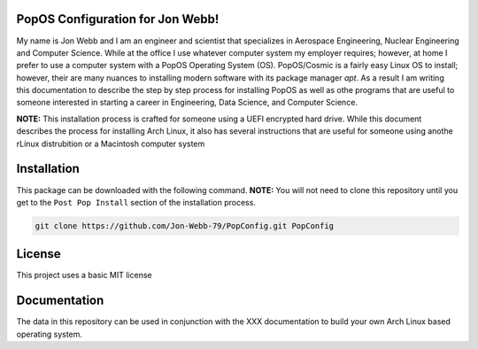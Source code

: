 PopOS Configuration for Jon Webb!
=================================
My name is Jon Webb and I am an engineer and scientist that specializes
in Aerospace Engineering, Nuclear Engineering and Computer Science. While
at the office I use whatever computer system my employer requires; however,
at home I prefer to use a computer system with a PopOS
Operating System (OS).  PopOS/Cosmic is a fairly easy Linux OS to install;
however, their are many nuances to installing modern software with its 
package manager `apt`.  As a result I am writing this documentation to describe the step
by step process for installing PopOS as well as othe programs that are useful
to someone interested in starting a career in Engineering, Data Science,
and Computer Science.

**NOTE:** This installation process is crafted for someone using a UEFI
encrypted hard drive.  While this document describes the process for 
installing Arch Linux, it also has several instructions that are useful
for someone using anothe rLinux distrubition or a Macintosh computer system

Installation
============
This package can be downloaded with the following command. **NOTE:** You will 
not need to clone this repository until you get to the ``Post Pop Install``
section of the installation process.

.. code-block:: bash

   git clone https://github.com/Jon-Webb-79/PopConfig.git PopConfig


License
=======
This project uses a basic MIT license

Documentation
=============
The data in this repository can be used in conjunction with the 
XXX
documentation to build your own Arch Linux based operating system.

